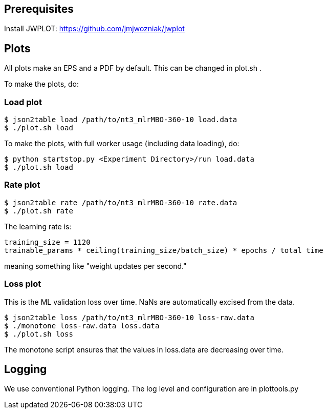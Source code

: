 
== Prerequisites

Install JWPLOT: https://github.com/jmjwozniak/jwplot

== Plots

All plots make an EPS and a PDF by default.
This can be changed in plot.sh .

To make the plots, do:

=== Load plot
----
$ json2table load /path/to/nt3_mlrMBO-360-10 load.data
$ ./plot.sh load
----

To make the plots, with full worker usage (including data loading), do:
----
$ python startstop.py <Experiment Directory>/run load.data
$ ./plot.sh load
----

=== Rate plot
----
$ json2table rate /path/to/nt3_mlrMBO-360-10 rate.data
$ ./plot.sh rate
----

The learning rate is:
----
training_size = 1120
trainable_params * ceiling(training_size/batch_size) * epochs / total time
----
meaning something like "weight updates per second."

=== Loss plot

This is the ML validation loss over time.
NaNs are automatically excised from the data.

----
$ json2table loss /path/to/nt3_mlrMBO-360-10 loss-raw.data
$ ./monotone loss-raw.data loss.data
$ ./plot.sh loss
----

The +monotone+ script ensures that the values in +loss.data+ are decreasing
over time.

== Logging

We use conventional Python logging.
The log level and configuration are in plottools.py
